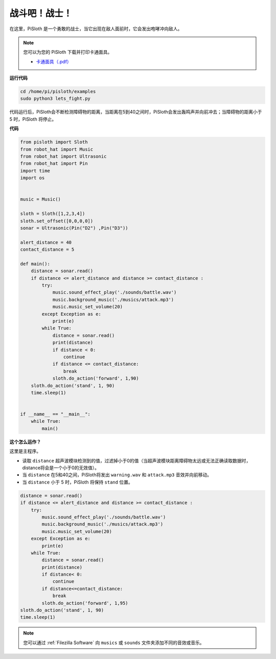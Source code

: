 战斗吧！战士！
=======================

在这里，PiSloth 是一个勇敢的战士，当它出现在敌人面前时，它会发出咆哮冲向敌人。

.. image:: ezblock/media/warrir.jpg
  :width: 400
  :align: center

.. note::

    您可以为您的 PiSloth 下载并打印卡通面具。
    
    * `卡通面具（.pdf） <https://gitee.com/sunfounder/sf-pdf/tree/master/%E5%8D%A1%E7%89%87/%E5%8D%A1%E9%80%9A%E9%9D%A2%E5%85%B7>`_

**运行代码**

.. raw:: html

    <run></run>

.. code-block::

    cd /home/pi/pisloth/examples
    sudo python3 lets_fight.py

代码运行后，PiSloth会不断检测障碍物的距离，当距离在5到40之间时，PiSloth会发出轰鸣声并向前冲去；当障碍物的距离小于 5 时，PiSloth 将停止。



**代码**

.. .. note::
..     You can **Modify/Reset/Copy/Run/Stop** the code below. But before that, you need to go to  source code path like ``pisloth\examples``. After modifying the code, you can run it directly to see the effect.

.. raw:: html

    <run></run>

.. code-block:: python


    from pisloth import Sloth
    from robot_hat import Music
    from robot_hat import Ultrasonic
    from robot_hat import Pin
    import time
    import os


    music = Music()

    sloth = Sloth([1,2,3,4])
    sloth.set_offset([0,0,0,0])
    sonar = Ultrasonic(Pin("D2") ,Pin("D3"))

    alert_distance = 40
    contact_distance = 5

    def main():
        distance = sonar.read()
        if distance <= alert_distance and distance >= contact_distance :
            try:
                music.sound_effect_play('./sounds/battle.wav')
                music.background_music('./musics/attack.mp3')
                music.music_set_volume(20)
            except Exception as e:
                print(e)
            while True:
                distance = sonar.read()
                print(distance)
                if distance < 0:
                    continue
                if distance <= contact_distance:
                    break
                sloth.do_action('forward', 1,90)
        sloth.do_action('stand', 1, 90)
        time.sleep(1)


    if __name__ == "__main__":
        while True:
            main()



**这个怎么运作？**

这里是主程序。

* 读取 ``distance`` 超声波模块检测到的值，过滤掉小于0的值（当超声波模块距离障碍物太远或无法正确读取数据时， distance将会是一个小于0的无效值）。
* 当 ``distance`` 在5和40之间，PiSloth将发出 ``warning.wav`` 和 ``attack.mp3`` 音效并向前移动。
* 当 ``distance`` 小于 5 时，PiSloth 将保持 ``stand`` 位置。


.. code-block:: python

    distance = sonar.read()
    if distance <= alert_distance and distance >= contact_distance :
        try:
            music.sound_effect_play('./sounds/battle.wav')
            music.background_music('./musics/attack.mp3')
            music.music_set_volume(20)
        except Exception as e:
            print(e)
        while True:
            distance = sonar.read()
            print(distance)
            if distance< 0:
                continue
            if distance<=contact_distance:
                break
            sloth.do_action('forward', 1,95)
    sloth.do_action('stand', 1, 90)
    time.sleep(1)


.. note::
    
    您可以通过 :ref:`Filezilla Software` 向 ``musics`` 或 ``sounds`` 文件夹添加不同的音效或音乐。